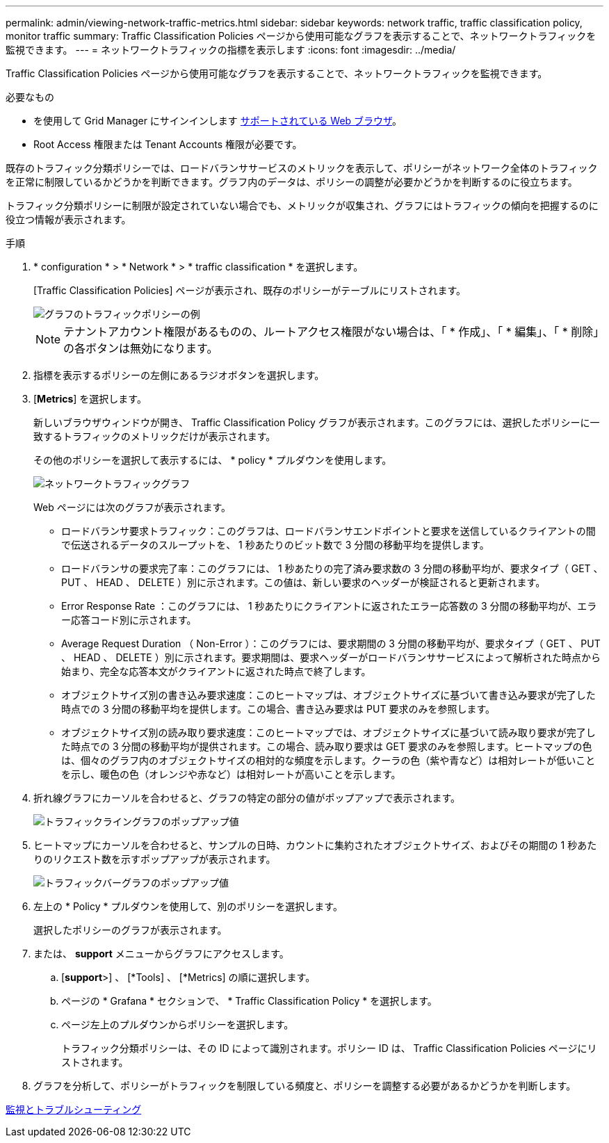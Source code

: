 ---
permalink: admin/viewing-network-traffic-metrics.html 
sidebar: sidebar 
keywords: network traffic, traffic classification policy, monitor traffic 
summary: Traffic Classification Policies ページから使用可能なグラフを表示することで、ネットワークトラフィックを監視できます。 
---
= ネットワークトラフィックの指標を表示します
:icons: font
:imagesdir: ../media/


[role="lead"]
Traffic Classification Policies ページから使用可能なグラフを表示することで、ネットワークトラフィックを監視できます。

.必要なもの
* を使用して Grid Manager にサインインします xref:../admin/web-browser-requirements.adoc[サポートされている Web ブラウザ]。
* Root Access 権限または Tenant Accounts 権限が必要です。


既存のトラフィック分類ポリシーでは、ロードバランササービスのメトリックを表示して、ポリシーがネットワーク全体のトラフィックを正常に制限しているかどうかを判断できます。グラフ内のデータは、ポリシーの調整が必要かどうかを判断するのに役立ちます。

トラフィック分類ポリシーに制限が設定されていない場合でも、メトリックが収集され、グラフにはトラフィックの傾向を把握するのに役立つ情報が表示されます。

.手順
. * configuration * > * Network * > * traffic classification * を選択します。
+
[Traffic Classification Policies] ページが表示され、既存のポリシーがテーブルにリストされます。

+
image::../media/traffic_classification_policies_main_screen_w_examples.png[グラフのトラフィックポリシーの例]

+

NOTE: テナントアカウント権限があるものの、ルートアクセス権限がない場合は、「 * 作成」、「 * 編集」、「 * 削除」の各ボタンは無効になります。

. 指標を表示するポリシーの左側にあるラジオボタンを選択します。
. [*Metrics*] を選択します。
+
新しいブラウザウィンドウが開き、 Traffic Classification Policy グラフが表示されます。このグラフには、選択したポリシーに一致するトラフィックのメトリックだけが表示されます。

+
その他のポリシーを選択して表示するには、 * policy * プルダウンを使用します。

+
image::../media/traffic_classification_policy_graph.png[ネットワークトラフィックグラフ]

+
Web ページには次のグラフが表示されます。

+
** ロードバランサ要求トラフィック：このグラフは、ロードバランサエンドポイントと要求を送信しているクライアントの間で伝送されるデータのスループットを、 1 秒あたりのビット数で 3 分間の移動平均を提供します。
** ロードバランサの要求完了率：このグラフには、 1 秒あたりの完了済み要求数の 3 分間の移動平均が、要求タイプ（ GET 、 PUT 、 HEAD 、 DELETE ）別に示されます。この値は、新しい要求のヘッダーが検証されると更新されます。
** Error Response Rate ：このグラフには、 1 秒あたりにクライアントに返されたエラー応答数の 3 分間の移動平均が、エラー応答コード別に示されます。
** Average Request Duration （ Non-Error ）：このグラフには、要求期間の 3 分間の移動平均が、要求タイプ（ GET 、 PUT 、 HEAD 、 DELETE ）別に示されます。要求期間は、要求ヘッダーがロードバランササービスによって解析された時点から始まり、完全な応答本文がクライアントに返された時点で終了します。
** オブジェクトサイズ別の書き込み要求速度：このヒートマップは、オブジェクトサイズに基づいて書き込み要求が完了した時点での 3 分間の移動平均を提供します。この場合、書き込み要求は PUT 要求のみを参照します。
** オブジェクトサイズ別の読み取り要求速度：このヒートマップでは、オブジェクトサイズに基づいて読み取り要求が完了した時点での 3 分間の移動平均が提供されます。この場合、読み取り要求は GET 要求のみを参照します。ヒートマップの色は、個々のグラフ内のオブジェクトサイズの相対的な頻度を示します。クーラの色（紫や青など）は相対レートが低いことを示し、暖色の色（オレンジや赤など）は相対レートが高いことを示します。


. 折れ線グラフにカーソルを合わせると、グラフの特定の部分の値がポップアップで表示されます。
+
image::../media/traffic_classification_policy_graph_popup_closeup.png[トラフィックライングラフのポップアップ値]

. ヒートマップにカーソルを合わせると、サンプルの日時、カウントに集約されたオブジェクトサイズ、およびその期間の 1 秒あたりのリクエスト数を示すポップアップが表示されます。
+
image::../media/traffic_classification_policy_heatmap_closeup.png[トラフィックバーグラフのポップアップ値]

. 左上の * Policy * プルダウンを使用して、別のポリシーを選択します。
+
選択したポリシーのグラフが表示されます。

. または、 *support* メニューからグラフにアクセスします。
+
.. [*support*>] 、 [*Tools] 、 [*Metrics] の順に選択します。
.. ページの * Grafana * セクションで、 * Traffic Classification Policy * を選択します。
.. ページ左上のプルダウンからポリシーを選択します。
+
トラフィック分類ポリシーは、その ID によって識別されます。ポリシー ID は、 Traffic Classification Policies ページにリストされます。



. グラフを分析して、ポリシーがトラフィックを制限している頻度と、ポリシーを調整する必要があるかどうかを判断します。


xref:../monitor/index.adoc[監視とトラブルシューティング]
